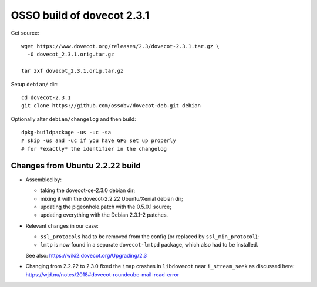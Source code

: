 OSSO build of dovecot 2.3.1
===========================

Get source::

    wget https://www.dovecot.org/releases/2.3/dovecot-2.3.1.tar.gz \
      -O dovecot_2.3.1.orig.tar.gz

    tar zxf dovecot_2.3.1.orig.tar.gz

Setup ``debian/`` dir::

    cd dovecot-2.3.1
    git clone https://github.com/ossobv/dovecot-deb.git debian

Optionally alter ``debian/changelog`` and then build::

    dpkg-buildpackage -us -uc -sa
    # skip -us and -uc if you have GPG set up properly
    # for *exactly* the identifier in the changelog


--------------------------------
Changes from Ubuntu 2.2.22 build
--------------------------------

* Assembled by:

  - taking the dovecot-ce-2.3.0 debian dir;

  - mixing it with the dovecot-2.2.22 Ubuntu/Xenial debian dir;

  - updating the pigeonhole.patch with the 0.5.0.1 source;

  - updating everything with the Debian 2.3.1-2 patches.

* Relevant changes in our case:

  - ``ssl_protocols`` had to be removed from the config (or replaced by
    ``ssl_min_protocol``);

  - ``lmtp`` is now found in a separate ``dovecot-lmtpd`` package,
    which also had to be installed.

  See also: https://wiki2.dovecot.org/Upgrading/2.3

* Changing from 2.2.22 to 2.3.0 fixed the ``imap`` crashes in
  ``libdovecot`` near ``i_stream_seek`` as discussed here:
  https://wjd.nu/notes/2018#dovecot-roundcube-mail-read-error
